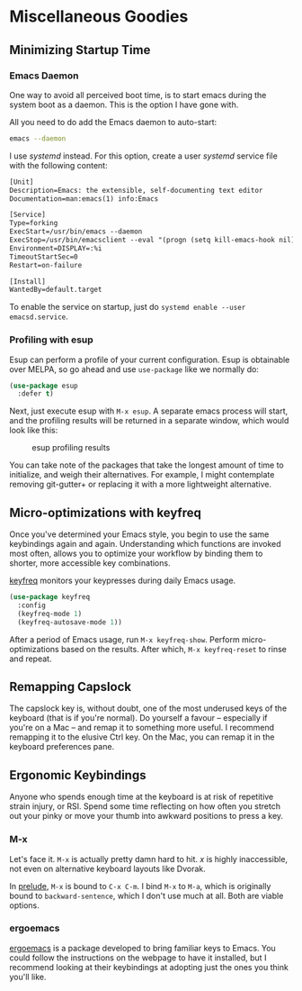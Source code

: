 * Miscellaneous Goodies
** Minimizing Startup Time
*** Emacs Daemon
One way to avoid all perceived boot time, is to start emacs during the system boot as a daemon. This is the option I have gone with.

All you need to do add the Emacs daemon to auto-start:

#+BEGIN_SRC bash
emacs --daemon
#+END_SRC

I use /systemd/ instead. For this option, create a user /systemd/ service file with the following content:

#+BEGIN_SRC txt
[Unit]
Description=Emacs: the extensible, self-documenting text editor
Documentation=man:emacs(1) info:Emacs

[Service]
Type=forking
ExecStart=/usr/bin/emacs --daemon
ExecStop=/usr/bin/emacsclient --eval "(progn (setq kill-emacs-hook nil) (kill emacs))"
Environment=DISPLAY=:%i
TimeoutStartSec=0
Restart=on-failure

[Install]
WantedBy=default.target
#+END_SRC

To enable the service on startup, just do =systemd enable --user emacsd.service=.

*** Profiling with esup 
Esup can perform a profile of your current configuration. Esup is obtainable over MELPA, so go ahead and use =use-package= like we normally do:

#+BEGIN_SRC emacs-lisp
(use-package esup
  :defer t)
#+END_SRC

Next, just execute esup with =M-x esup=. A separate emacs process will start, and the profiling results will be returned in a separate window, which would look like this:

#+CAPTION: esup profiling results
[[./images/esup.png]]

You can take note of the packages that take the longest amount of time to initialize, and weigh their alternatives. For example, I might contemplate removing git-gutter+ or replacing it with a more lightweight alternative.

** Micro-optimizations with keyfreq
Once you've determined your Emacs style, you begin to use the same keybindings again and again. Understanding which functions are invoked most often, allows you to optimize your workflow by binding them to shorter, more accessible key combinations.

[[https://github.com/dacap/keyfreq][keyfreq]] monitors your keypresses during daily Emacs usage.

#+BEGIN_SRC emacs-lisp
(use-package keyfreq
  :config
  (keyfreq-mode 1)
  (keyfreq-autosave-mode 1))
#+END_SRC

After a period of Emacs usage, run =M-x keyfreq-show=. Perform micro-optimizations based on the results. After which, =M-x keyfreq-reset= to rinse and repeat.

** Remapping Capslock
The capslock key is, without doubt, one of the most underused keys of the keyboard (that is if you're normal). Do yourself a favour -- especially if you're on a Mac -- and remap it to something more useful. I recommend remapping it to the elusive Ctrl key. On the Mac, you can remap it in the keyboard preferences pane.

** Ergonomic Keybindings
Anyone who spends enough time at the keyboard is at risk of repetitive strain injury, or RSI. Spend some time reflecting on how often you stretch out your pinky or move your thumb into awkward positions to press a key.

*** M-x
Let's face it. =M-x= is actually pretty damn hard to hit. /x/ is highly inaccessible, not even on alternative keyboard layouts like Dvorak.

In [[https://github.com/bbatsov/prelude][prelude]], =M-x= is bound to =C-x C-m=. I bind =M-x= to =M-a=, which is originally bound to =backward-sentence=, which I don't use much at all. Both are viable options.

*** ergoemacs
[[https://ergoemacs.github.io/][ergoemacs]] is a package developed to bring familiar keys to Emacs. You could follow the instructions on the webpage to have it installed, but I recommend looking at their keybindings at adopting just the ones you think you'll like.
